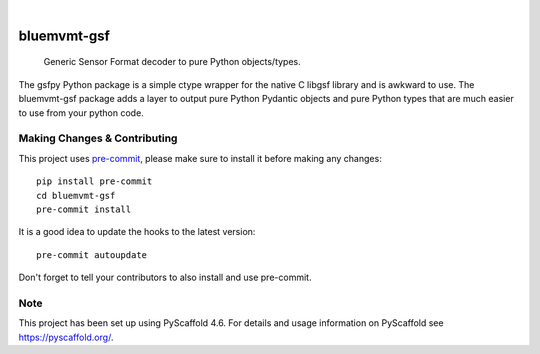 .. These are examples of badges you might want to add to your README:
   please update the URLs accordingly

    .. image:: https://readthedocs.org/projects/bluemvmt-gsf/badge/?version=latest
        :alt: ReadTheDocs
        :target: https://bluemvmt-gsf.readthedocs.io/en/stable/
    .. image:: https://img.shields.io/coveralls/github/<USER>/bluemvmt-gsf/main.svg
        :alt: Coveralls
        :target: https://coveralls.io/r/<USER>/bluemvmt-gsf
    .. image:: https://img.shields.io/pypi/v/bluemvmt-gsf.svg
        :alt: PyPI-Server
        :target: https://pypi.org/project/bluemvmt-gsf/
    .. image:: https://img.shields.io/conda/vn/conda-forge/bluemvmt-gsf.svg
        :alt: Conda-Forge
        :target: https://anaconda.org/conda-forge/bluemvmt-gsf
    .. image:: https://pepy.tech/badge/bluemvmt-gsf/month
        :alt: Monthly Downloads
        :target: https://pepy.tech/project/bluemvmt-gsf
    .. image:: https://img.shields.io/twitter/url/http/shields.io.svg?style=social&label=Twitter
        :alt: Twitter
        :target: https://twitter.com/bluemvmt-gsf

.. image:: https://img.shields.io/badge/-PyScaffold-005CA0?logo=pyscaffold
    :alt: Project generated with PyScaffold
    :target: https://pyscaffold.org/
.. image:: https://coveralls.io/repos/github/vincebluemvmt/bluemvmt-gsf/badge.svg?branch=refs/tags/0.1.0
    :target: https://coveralls.io/github/vincebluemvmt/bluemvmt-gsf?branch=refs/tags/0.1.0
.. image:: https://github.com/vincebluemvmt/bluemvmt-gsf/actions/workflows/ci.yml/badge.svg
    :alt: Build Status
    :target: https://github.com/vincebluemvmt/bluemvmt-gsf/actions/workflows/ci.yml

|

============
bluemvmt-gsf
============


    Generic Sensor Format decoder to pure Python objects/types.


The gsfpy Python package is a simple ctype wrapper for the native C
libgsf library and is awkward to use.  The bluemvmt-gsf package adds 
a layer to output pure Python Pydantic objects and pure Python types
that are much easier to use from your python code.



.. _pyscaffold-notes:

Making Changes & Contributing
=============================

This project uses `pre-commit`_, please make sure to install it before making any
changes::

    pip install pre-commit
    cd bluemvmt-gsf
    pre-commit install

It is a good idea to update the hooks to the latest version::

    pre-commit autoupdate

Don't forget to tell your contributors to also install and use pre-commit.

.. _pre-commit: https://pre-commit.com/

Note
====

This project has been set up using PyScaffold 4.6. For details and usage
information on PyScaffold see https://pyscaffold.org/.

